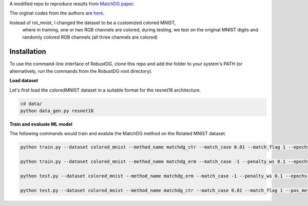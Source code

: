 A modified repo to reproduce results from `MatchDG paper <https://arxiv.org/abs/2006.07500>`_. 

The orginal codes from the authors are `here <https://github.com/microsoft/robustdg>`_.

Instead of rot_mnist, I changed the dataset to be a customized colored MNIST, 
  where in training, one or two RGB channels are colored,
  during testing, we test on the original MNIST digits and randomly colored RGB channels (all three channels are colored)


Installation
------------
To use the command-line interface of RobustDG, clone this repo and add the folder to your system's PATH (or alternatively, run the commands from the RobustDG root directory). 

**Load dataset**

Let's first load the coloredMNIST dataset in a suitable format for the resnet18 architecture.

.. code:: shell

    cd data/
    python data_gen.py resnet18

**Train and evaluate ML model**

The following commands would train and evalute the MatchDG method on the Rotated MNIST dataset.

.. code:: shell

    python train.py --dataset colored_mnist --method_name matchdg_ctr --match_case 0.01 --match_flag 1 --epochs 100 --batch_size 256 --pos_metric cos 
    
    python train.py --dataset colored_mnist --method_name matchdg_erm --match_case -1 --penalty_ws 0.1 --epochs 25 --ctr_match_case 0.01 --ctr_match_flag 1 --ctr_match_interrupt 5 --ctr_model_name resnet18
      
    python test.py --dataset colored_mnist --method_name matchdg_erm --match_case -1 --penalty_ws 0.1 --epochs 25 --ctr_match_case 0.01 --ctr_match_flag 1 --ctr_match_interrupt 5 --ctr_model_name resnet18 --test_metric acc
    
    python test.py --dataset colored_mnist --method_name matchdg_ctr --match_case 0.01 --match_flag 1 --pos_metric cos --test_metric match_score
